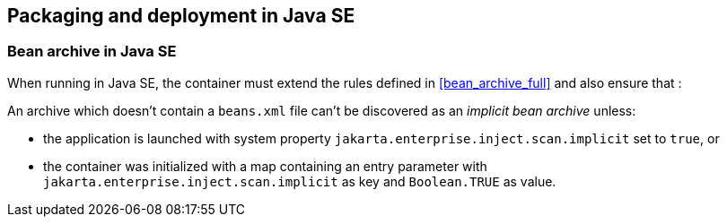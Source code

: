 [[packaging_deployment_se]]

== Packaging and deployment in Java SE


[[bean_archive_se]]
=== Bean archive in Java SE

When running in Java SE, the container must extend the rules defined in <<bean_archive_full>> and also ensure that :

An archive which doesn't contain a `beans.xml` file can't be discovered as an _implicit bean archive_ unless:

* the application is launched with system property `jakarta.enterprise.inject.scan.implicit` set to `true`, or
* the container was initialized with a map containing an entry parameter with `jakarta.enterprise.inject.scan.implicit` as key and `Boolean.TRUE` as value.

